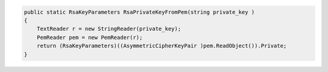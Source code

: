 .. code-block:: csharp

        public static RsaKeyParameters RsaPrivateKeyFromPem(string private_key )
        {
            TextReader r = new StringReader(private_key);
            PemReader pem = new PemReader(r);
            return (RsaKeyParameters)((AsymmetricCipherKeyPair )pem.ReadObject()).Private;
        }

